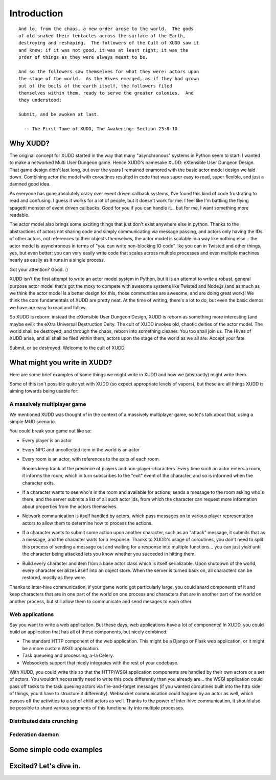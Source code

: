 ============
Introduction
============

::

   And lo, from the chaos, a new order arose to the world.  The gods
   of old snaked their tentacles across the surface of the Earth,
   destroying and reshaping.  The followers of the Cult of XUDD saw it
   and knew: if it was not good, it was at least right; it was the
   order of things as they were always meant to be.

   And so the followers saw themselves for what they were: actors upon
   the stage of the world.  As the Hives emerged, as if they had grown
   out of the boils of the earth itself, the followers filed
   themselves within them, ready to serve the greater colonies.  And
   they understood:

   Submit, and be awoken at last.

     -- The First Tome of XUDD, The Awakening: Section 23:8-10


Why XUDD?
=========

.. todo:: remove the first-person'yness from this.

The original concept for XUDD started in the way that many
"asynchronous" systems in Python seem to start: I wanted to make a
networked Multi User Dungeon game.  Hence XUDD's namesake XUDD:
eXtensible User Dungeon Design.  That game design didn't last long,
but over the years I remained enamored with the basic actor model
design we laid down.  Combining actor the model with coroutines
resulted in code that was super easy to read, super flexible, and just
a damned good idea.

As everyone has gone absolutely crazy over event driven callback
systems, I've found this kind of code frustrating to read and
confusing.  I guess it works for a lot of people, but it doesn't work
for me: I feel like I'm battling the flying spagetti monster of event
driven callbacks.  Good for you if you can handle it... but for me, I
want something more readable.

The actor model also brings some exciting things that just don't exist
anywhere else in python.  Thanks to the abstractions of actors not
sharing code and simply communicating via message passing, and actors
only having the IDs of other actors, not references to their objects
themselves, the actor model is scalable in a way like nothing
else... the actor model is asynchronous in terms of "you can write
non-blocking IO code" like you can in Twisted and other things, yes,
but even better: you can very easily write code that scales across
multiple processes and even multiple machines nearly as easily as it
runs in a single process.

Got your attention?  Good. :)

XUDD isn't the first attempt to write an actor model system in Python,
but it is an attempt to write a robust, general purpose actor model
that's got the moxy to compete with awesome systems like Twisted and
Node.js (and as much as we think the actor model is a better design
for this, those communities are awesome, and are doing great work)!
We think the core fundamentals of XUDD are pretty neat.  At the time
of writing, there's a lot to do, but even the basic demos we have are
easy to read and follow.

So XUDD is reborn: instead the eXtensible User Dungeon Design, XUDD is
reborn as something more interesting (and maybe evil): the eXtra
Universal Destruction Deity.  The cult of XUDD invokes old, chaotic
deities of the actor model.  The world shall be destroyed, and through
the chaos, reborn into something cleaner.  You too shall join us.  The
Hives of XUDD arise, and all shall be filed within them, actors upon
the stage of the world as we all are.  Accept your fate.

Submit, or be destroyed.  Welcome to the cult of XUDD.


What might you write in XUDD?
=============================

Here are some brief examples of some things we might write in XUDD and
how we (abstractly) might write them.

Some of this isn't possible quite yet with XUDD (so expect appropriate
levels of vapors), but these are all things XUDD is aiming towards
being usable for:


A massively multiplayer game
----------------------------

We mentioned XUDD was thought of in the context of a massively
multiplayer game, so let's talk about that, using a simple MUD
scenario.

You could break your game out like so:

- Every player is an actor
- Every NPC and uncollected item in the world is an actor
- Every room is an actor, with references to the exits of each room.

  Rooms keep track of the presence of players and
  non-player-characters.  Every time such an actor enters a room, it
  informs the room, which in turn subscribes to the "exit" event of
  the character, and so is informed when the character exits.

- If a character wants to see who's in the room and available for
  actions, sends a message to the room asking who's there, and the
  server submits a list of all such actor ids, from which the
  character can request more information about properties from the
  actors themselves.

- Network communication is itself handled by actors, which pass
  messages on to various player representation actors to allow them
  to determine how to process the actions.

- If a character wants to submit some action upon another character,
  such as an "attack" message, it submits that as a message, and the
  character waits for a response.  Thanks to XUDD's usage of
  coroutines, you don't need to split this process of sending a
  message out and waiting for a response into multiple
  functions... you can just `yield` until the character being
  attacked lets you know whether you succeded in hitting them.

- Build every character and item from a base actor class which is
  itself serializable.  Upon shutdown of the world, every character
  serializes itself into an object store.  When the server is turned
  back on, all characters can be restored, mostly as they were.

Thanks to inter-hive communication, if your game world got
particularly large, you could shard components of it and keep
characters that are in one part of the world on one process and
characters that are in another part of the world on another process,
but still allow them to communicate and send mesages to each other.


Web applications
----------------

Say you want to write a web application.  But these days, web
applications have a lot of components!  In XUDD, you could build an
application that has all of these components, but nicely combined:

- The standard HTTP component of the web application.  This might be a
  Django or Flask web application, or it might be a more custom WSGI
  application.
- Task queueing and processing, a-la Celery.
- Websockets support that nicely integrates with the rest of your
  codebase.

With XUDD, you could write this so that the HTTP/WSGI application
components are handled by their own actors or a set of actors.  You
wouldn't necessarily need to write this code differently than you
already are... the WSGI application could pass off tasks to the task
queuing actors via fire-and-forget messages (if you wanted coroutines
built into the http side of things, you'd have to structure it
differently).  Websocket communication could happen by an actor as
well, which passes off the activities to a set of child actors as
well.  Thanks to the power of inter-hive communication, it should also
be possible to shard various segments of this functionality into
multiple processes.


Distributed data crunching
--------------------------

.. todo:: distributed data crunching


Federation daemon
-----------------

.. todo:: pump.io type system


Some simple code examples
=========================


Excited?  Let's dive in.
========================

